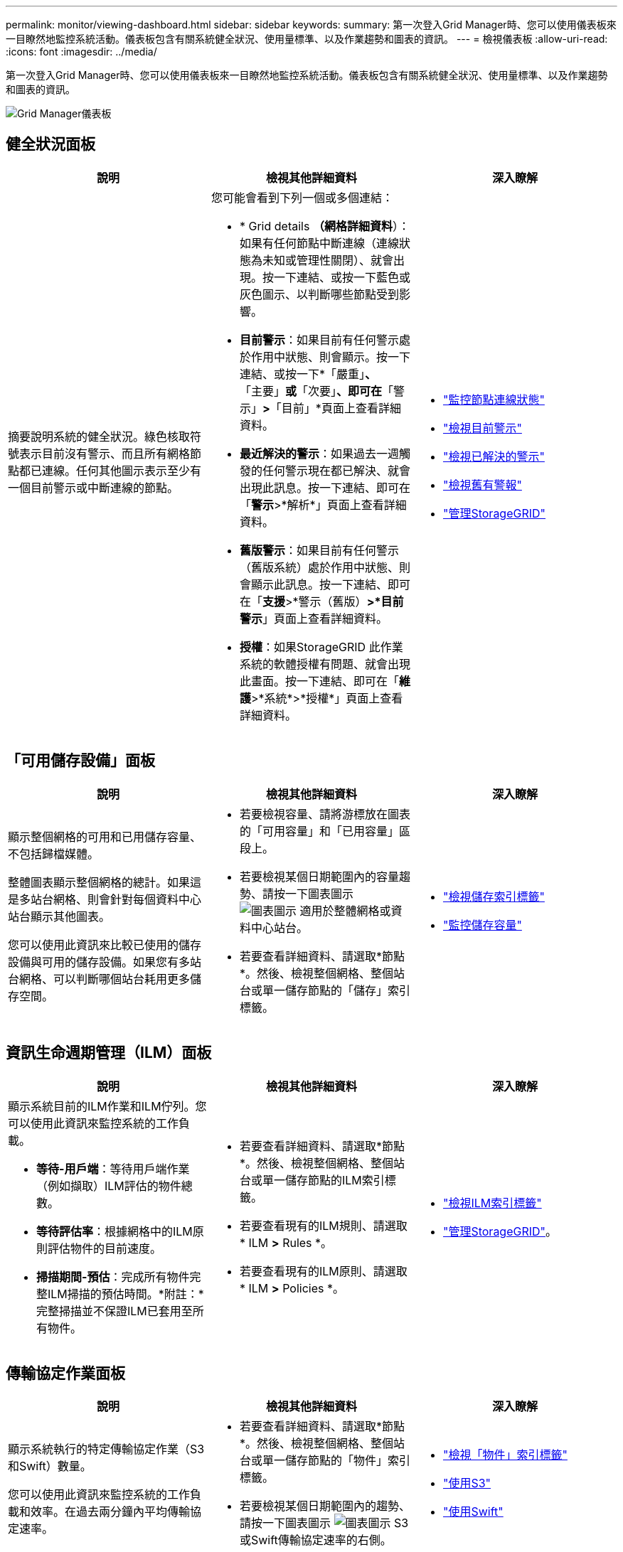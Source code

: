 ---
permalink: monitor/viewing-dashboard.html 
sidebar: sidebar 
keywords:  
summary: 第一次登入Grid Manager時、您可以使用儀表板來一目瞭然地監控系統活動。儀表板包含有關系統健全狀況、使用量標準、以及作業趨勢和圖表的資訊。 
---
= 檢視儀表板
:allow-uri-read: 
:icons: font
:imagesdir: ../media/


[role="lead"]
第一次登入Grid Manager時、您可以使用儀表板來一目瞭然地監控系統活動。儀表板包含有關系統健全狀況、使用量標準、以及作業趨勢和圖表的資訊。

image::../media/grid_manager_dashboard.png[Grid Manager儀表板]



== 健全狀況面板

|===
| 說明 | 檢視其他詳細資料 | 深入瞭解 


 a| 
摘要說明系統的健全狀況。綠色核取符號表示目前沒有警示、而且所有網格節點都已連線。任何其他圖示表示至少有一個目前警示或中斷連線的節點。
 a| 
您可能會看到下列一個或多個連結：

* * Grid details *（網格詳細資料*）：如果有任何節點中斷連線（連線狀態為未知或管理性關閉）、就會出現。按一下連結、或按一下藍色或灰色圖示、以判斷哪些節點受到影響。
* *目前警示*：如果目前有任何警示處於作用中狀態、則會顯示。按一下連結、或按一下*「嚴重」*、*「主要」*或*「次要」*、即可在*「警示」*>*「目前」*頁面上查看詳細資料。
* *最近解決的警示*：如果過去一週觸發的任何警示現在都已解決、就會出現此訊息。按一下連結、即可在「*警示*>*解析*」頁面上查看詳細資料。
* *舊版警示*：如果目前有任何警示（舊版系統）處於作用中狀態、則會顯示此訊息。按一下連結、即可在「*支援*>*警示（舊版）*>*目前警示*」頁面上查看詳細資料。
* *授權*：如果StorageGRID 此作業系統的軟體授權有問題、就會出現此畫面。按一下連結、即可在「*維護*>*系統*>*授權*」頁面上查看詳細資料。

 a| 
* link:monitoring-node-connection-states.html["監控節點連線狀態"]
* link:viewing-current-alerts.html["檢視目前警示"]
* link:viewing-resolved-alerts.html["檢視已解決的警示"]
* link:viewing-legacy-alarms.html["檢視舊有警報"]
* link:../admin/index.html["管理StorageGRID"]


|===


== 「可用儲存設備」面板

|===
| 說明 | 檢視其他詳細資料 | 深入瞭解 


 a| 
顯示整個網格的可用和已用儲存容量、不包括歸檔媒體。

整體圖表顯示整個網格的總計。如果這是多站台網格、則會針對每個資料中心站台顯示其他圖表。

您可以使用此資訊來比較已使用的儲存設備與可用的儲存設備。如果您有多站台網格、可以判斷哪個站台耗用更多儲存空間。
 a| 
* 若要檢視容量、請將游標放在圖表的「可用容量」和「已用容量」區段上。
* 若要檢視某個日期範圍內的容量趨勢、請按一下圖表圖示 image:../media/icon_chart_new.gif["圖表圖示"] 適用於整體網格或資料中心站台。
* 若要查看詳細資料、請選取*節點*。然後、檢視整個網格、整個站台或單一儲存節點的「儲存」索引標籤。

 a| 
* link:viewing-storage-tab.html["檢視儲存索引標籤"]
* link:monitoring-storage-capacity.html["監控儲存容量"]


|===


== 資訊生命週期管理（ILM）面板

|===
| 說明 | 檢視其他詳細資料 | 深入瞭解 


 a| 
顯示系統目前的ILM作業和ILM佇列。您可以使用此資訊來監控系統的工作負載。

* *等待-用戶端*：等待用戶端作業（例如擷取）ILM評估的物件總數。
* *等待評估率*：根據網格中的ILM原則評估物件的目前速度。
* *掃描期間-預估*：完成所有物件完整ILM掃描的預估時間。*附註：*完整掃描並不保證ILM已套用至所有物件。

 a| 
* 若要查看詳細資料、請選取*節點*。然後、檢視整個網格、整個站台或單一儲存節點的ILM索引標籤。
* 若要查看現有的ILM規則、請選取* ILM *>* Rules *。
* 若要查看現有的ILM原則、請選取* ILM *>* Policies *。

 a| 
* link:viewing-ilm-tab.html["檢視ILM索引標籤"]
* link:../admin/index.html["管理StorageGRID"]。


|===


== 傳輸協定作業面板

|===
| 說明 | 檢視其他詳細資料 | 深入瞭解 


 a| 
顯示系統執行的特定傳輸協定作業（S3和Swift）數量。

您可以使用此資訊來監控系統的工作負載和效率。在過去兩分鐘內平均傳輸協定速率。
 a| 
* 若要查看詳細資料、請選取*節點*。然後、檢視整個網格、整個站台或單一儲存節點的「物件」索引標籤。
* 若要檢視某個日期範圍內的趨勢、請按一下圖表圖示 image:../media/icon_chart_new.gif["圖表圖示"] S3或Swift傳輸協定速率的右側。

 a| 
* link:viewing-objects-tab.html["檢視「物件」索引標籤"]
* link:../s3/index.html["使用S3"]
* link:../swift/index.html["使用Swift"]


|===